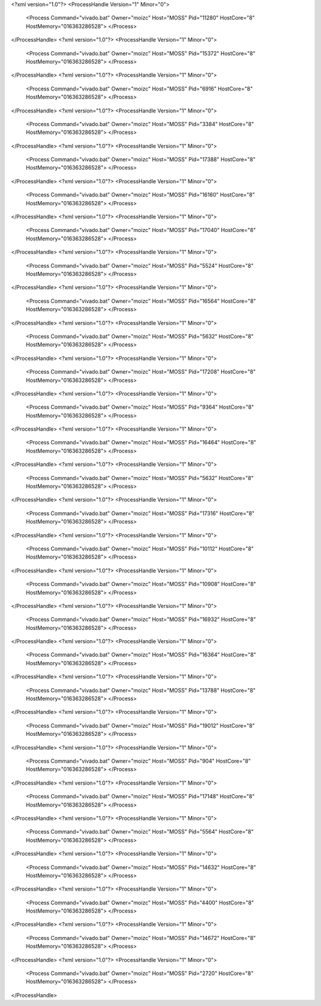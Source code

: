 <?xml version="1.0"?>
<ProcessHandle Version="1" Minor="0">
    <Process Command="vivado.bat" Owner="moizc" Host="MOSS" Pid="11280" HostCore="8" HostMemory="016363286528">
    </Process>
</ProcessHandle>
<?xml version="1.0"?>
<ProcessHandle Version="1" Minor="0">
    <Process Command="vivado.bat" Owner="moizc" Host="MOSS" Pid="15372" HostCore="8" HostMemory="016363286528">
    </Process>
</ProcessHandle>
<?xml version="1.0"?>
<ProcessHandle Version="1" Minor="0">
    <Process Command="vivado.bat" Owner="moizc" Host="MOSS" Pid="6916" HostCore="8" HostMemory="016363286528">
    </Process>
</ProcessHandle>
<?xml version="1.0"?>
<ProcessHandle Version="1" Minor="0">
    <Process Command="vivado.bat" Owner="moizc" Host="MOSS" Pid="3384" HostCore="8" HostMemory="016363286528">
    </Process>
</ProcessHandle>
<?xml version="1.0"?>
<ProcessHandle Version="1" Minor="0">
    <Process Command="vivado.bat" Owner="moizc" Host="MOSS" Pid="17388" HostCore="8" HostMemory="016363286528">
    </Process>
</ProcessHandle>
<?xml version="1.0"?>
<ProcessHandle Version="1" Minor="0">
    <Process Command="vivado.bat" Owner="moizc" Host="MOSS" Pid="16160" HostCore="8" HostMemory="016363286528">
    </Process>
</ProcessHandle>
<?xml version="1.0"?>
<ProcessHandle Version="1" Minor="0">
    <Process Command="vivado.bat" Owner="moizc" Host="MOSS" Pid="17040" HostCore="8" HostMemory="016363286528">
    </Process>
</ProcessHandle>
<?xml version="1.0"?>
<ProcessHandle Version="1" Minor="0">
    <Process Command="vivado.bat" Owner="moizc" Host="MOSS" Pid="5524" HostCore="8" HostMemory="016363286528">
    </Process>
</ProcessHandle>
<?xml version="1.0"?>
<ProcessHandle Version="1" Minor="0">
    <Process Command="vivado.bat" Owner="moizc" Host="MOSS" Pid="16564" HostCore="8" HostMemory="016363286528">
    </Process>
</ProcessHandle>
<?xml version="1.0"?>
<ProcessHandle Version="1" Minor="0">
    <Process Command="vivado.bat" Owner="moizc" Host="MOSS" Pid="5632" HostCore="8" HostMemory="016363286528">
    </Process>
</ProcessHandle>
<?xml version="1.0"?>
<ProcessHandle Version="1" Minor="0">
    <Process Command="vivado.bat" Owner="moizc" Host="MOSS" Pid="17208" HostCore="8" HostMemory="016363286528">
    </Process>
</ProcessHandle>
<?xml version="1.0"?>
<ProcessHandle Version="1" Minor="0">
    <Process Command="vivado.bat" Owner="moizc" Host="MOSS" Pid="9364" HostCore="8" HostMemory="016363286528">
    </Process>
</ProcessHandle>
<?xml version="1.0"?>
<ProcessHandle Version="1" Minor="0">
    <Process Command="vivado.bat" Owner="moizc" Host="MOSS" Pid="16464" HostCore="8" HostMemory="016363286528">
    </Process>
</ProcessHandle>
<?xml version="1.0"?>
<ProcessHandle Version="1" Minor="0">
    <Process Command="vivado.bat" Owner="moizc" Host="MOSS" Pid="5632" HostCore="8" HostMemory="016363286528">
    </Process>
</ProcessHandle>
<?xml version="1.0"?>
<ProcessHandle Version="1" Minor="0">
    <Process Command="vivado.bat" Owner="moizc" Host="MOSS" Pid="17316" HostCore="8" HostMemory="016363286528">
    </Process>
</ProcessHandle>
<?xml version="1.0"?>
<ProcessHandle Version="1" Minor="0">
    <Process Command="vivado.bat" Owner="moizc" Host="MOSS" Pid="10112" HostCore="8" HostMemory="016363286528">
    </Process>
</ProcessHandle>
<?xml version="1.0"?>
<ProcessHandle Version="1" Minor="0">
    <Process Command="vivado.bat" Owner="moizc" Host="MOSS" Pid="10908" HostCore="8" HostMemory="016363286528">
    </Process>
</ProcessHandle>
<?xml version="1.0"?>
<ProcessHandle Version="1" Minor="0">
    <Process Command="vivado.bat" Owner="moizc" Host="MOSS" Pid="16932" HostCore="8" HostMemory="016363286528">
    </Process>
</ProcessHandle>
<?xml version="1.0"?>
<ProcessHandle Version="1" Minor="0">
    <Process Command="vivado.bat" Owner="moizc" Host="MOSS" Pid="16364" HostCore="8" HostMemory="016363286528">
    </Process>
</ProcessHandle>
<?xml version="1.0"?>
<ProcessHandle Version="1" Minor="0">
    <Process Command="vivado.bat" Owner="moizc" Host="MOSS" Pid="13788" HostCore="8" HostMemory="016363286528">
    </Process>
</ProcessHandle>
<?xml version="1.0"?>
<ProcessHandle Version="1" Minor="0">
    <Process Command="vivado.bat" Owner="moizc" Host="MOSS" Pid="19012" HostCore="8" HostMemory="016363286528">
    </Process>
</ProcessHandle>
<?xml version="1.0"?>
<ProcessHandle Version="1" Minor="0">
    <Process Command="vivado.bat" Owner="moizc" Host="MOSS" Pid="904" HostCore="8" HostMemory="016363286528">
    </Process>
</ProcessHandle>
<?xml version="1.0"?>
<ProcessHandle Version="1" Minor="0">
    <Process Command="vivado.bat" Owner="moizc" Host="MOSS" Pid="17148" HostCore="8" HostMemory="016363286528">
    </Process>
</ProcessHandle>
<?xml version="1.0"?>
<ProcessHandle Version="1" Minor="0">
    <Process Command="vivado.bat" Owner="moizc" Host="MOSS" Pid="5564" HostCore="8" HostMemory="016363286528">
    </Process>
</ProcessHandle>
<?xml version="1.0"?>
<ProcessHandle Version="1" Minor="0">
    <Process Command="vivado.bat" Owner="moizc" Host="MOSS" Pid="14632" HostCore="8" HostMemory="016363286528">
    </Process>
</ProcessHandle>
<?xml version="1.0"?>
<ProcessHandle Version="1" Minor="0">
    <Process Command="vivado.bat" Owner="moizc" Host="MOSS" Pid="4400" HostCore="8" HostMemory="016363286528">
    </Process>
</ProcessHandle>
<?xml version="1.0"?>
<ProcessHandle Version="1" Minor="0">
    <Process Command="vivado.bat" Owner="moizc" Host="MOSS" Pid="14672" HostCore="8" HostMemory="016363286528">
    </Process>
</ProcessHandle>
<?xml version="1.0"?>
<ProcessHandle Version="1" Minor="0">
    <Process Command="vivado.bat" Owner="moizc" Host="MOSS" Pid="2720" HostCore="8" HostMemory="016363286528">
    </Process>
</ProcessHandle>
